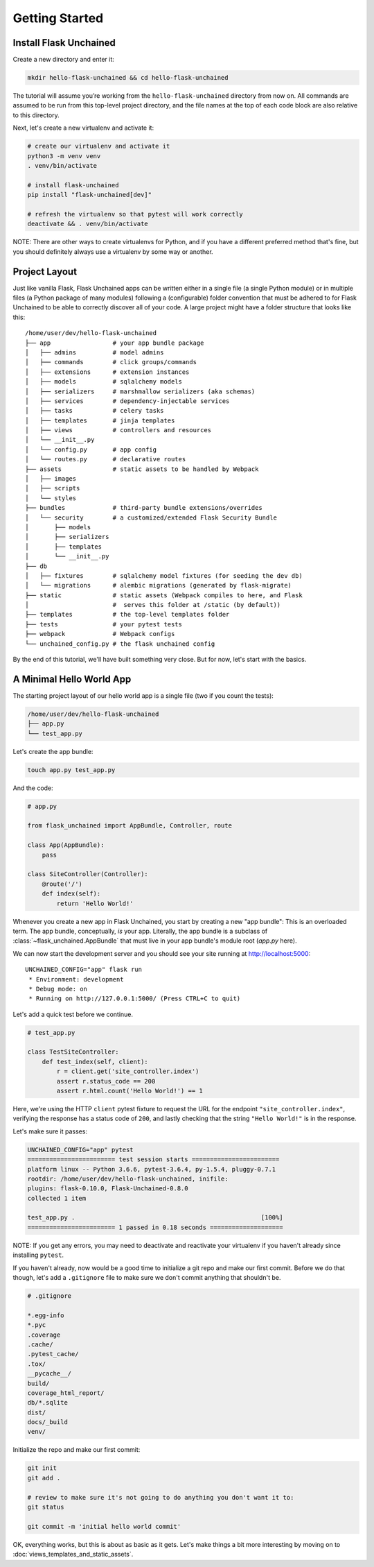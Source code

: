 Getting Started
---------------

Install Flask Unchained
^^^^^^^^^^^^^^^^^^^^^^^

Create a new directory and enter it:

.. code:: bash

   mkdir hello-flask-unchained && cd hello-flask-unchained

The tutorial will assume you’re working from the ``hello-flask-unchained`` directory from now on. All commands are assumed to be run from this top-level project directory, and the file names at the top of each code block are also relative to this directory.

Next, let's create a new virtualenv and activate it:

.. code:: bash

   # create our virtualenv and activate it
   python3 -m venv venv
   . venv/bin/activate

   # install flask-unchained
   pip install "flask-unchained[dev]"

   # refresh the virtualenv so that pytest will work correctly
   deactivate && . venv/bin/activate

NOTE: There are other ways to create virtualenvs for Python, and if you have a different
preferred method that's fine, but you should definitely always use a virtualenv by
some way or another.

Project Layout
^^^^^^^^^^^^^^

Just like vanilla Flask, Flask Unchained apps can be written either in a single file (a single Python module) or in multiple files (a Python package of many modules) following a (configurable) folder convention that must be adhered to for Flask Unchained to be able to correctly discover all of your code. A large project might have a folder structure that looks like this::

   /home/user/dev/hello-flask-unchained
   ├── app                 # your app bundle package
   │   ├── admins          # model admins
   │   ├── commands        # click groups/commands
   │   ├── extensions      # extension instances
   │   ├── models          # sqlalchemy models
   │   ├── serializers     # marshmallow serializers (aka schemas)
   │   ├── services        # dependency-injectable services
   │   ├── tasks           # celery tasks
   │   ├── templates       # jinja templates
   │   ├── views           # controllers and resources
   │   └── __init__.py
   │   └── config.py       # app config
   │   └── routes.py       # declarative routes
   ├── assets              # static assets to be handled by Webpack
   │   ├── images
   │   ├── scripts
   │   └── styles
   ├── bundles             # third-party bundle extensions/overrides
   │   └── security        # a customized/extended Flask Security Bundle
   │       ├── models
   │       ├── serializers
   │       ├── templates
   │       └── __init__.py
   ├── db
   │   ├── fixtures        # sqlalchemy model fixtures (for seeding the dev db)
   │   └── migrations      # alembic migrations (generated by flask-migrate)
   ├── static              # static assets (Webpack compiles to here, and Flask
   │                       #  serves this folder at /static (by default))
   ├── templates           # the top-level templates folder
   ├── tests               # your pytest tests
   ├── webpack             # Webpack configs
   └── unchained_config.py # the flask unchained config

By the end of this tutorial, we'll have built something very close. But for now, let's start with the basics.

A Minimal Hello World App
^^^^^^^^^^^^^^^^^^^^^^^^^

The starting project layout of our hello world app is a single file (two if you count the tests):

.. code:: bash

   /home/user/dev/hello-flask-unchained
   ├── app.py
   └── test_app.py

Let's create the app bundle:

.. code:: bash

   touch app.py test_app.py

And the code:

.. code:: python

   # app.py

   from flask_unchained import AppBundle, Controller, route

   class App(AppBundle):
       pass

   class SiteController(Controller):
       @route('/')
       def index(self):
           return 'Hello World!'

Whenever you create a new app in Flask Unchained, you start by creating a new "app bundle": This is an overloaded term. The app bundle, conceptually, *is* your app. Literally, the app bundle is a subclass of :class:`~flask_unchained.AppBundle` that must live in your app bundle's module root (`app.py` here).

We can now start the development server and you should see your site running at `<http://localhost:5000>`_::

   UNCHAINED_CONFIG="app" flask run
    * Environment: development
    * Debug mode: on
    * Running on http://127.0.0.1:5000/ (Press CTRL+C to quit)

Let's add a quick test before we continue.

.. code:: python

   # test_app.py

   class TestSiteController:
       def test_index(self, client):
           r = client.get('site_controller.index')
           assert r.status_code == 200
           assert r.html.count('Hello World!') == 1

Here, we're using the HTTP ``client`` pytest fixture to request the URL for the endpoint ``"site_controller.index"``, verifying the response has a status code of ``200``, and lastly checking that the string ``"Hello World!"`` is in the response.

Let's make sure it passes:

.. code:: bash

   UNCHAINED_CONFIG="app" pytest
   ======================== test session starts ========================
   platform linux -- Python 3.6.6, pytest-3.6.4, py-1.5.4, pluggy-0.7.1
   rootdir: /home/user/dev/hello-flask-unchained, inifile:
   plugins: flask-0.10.0, Flask-Unchained-0.8.0
   collected 1 item

   test_app.py .                                                   [100%]
   ======================== 1 passed in 0.18 seconds ====================

NOTE: If you get any errors, you may need to deactivate and reactivate your virtualenv if you haven't already since installing ``pytest``.

If you haven't already, now would be a good time to initialize a git repo and make our first commit. Before we do that though, let's add a ``.gitignore`` file to make sure we don't commit anything that shouldn't be.

.. code:: bash

   # .gitignore

   *.egg-info
   *.pyc
   .coverage
   .cache/
   .pytest_cache/
   .tox/
   __pycache__/
   build/
   coverage_html_report/
   db/*.sqlite
   dist/
   docs/_build
   venv/

Initialize the repo and make our first commit:

.. code:: bash

   git init
   git add .

   # review to make sure it's not going to do anything you don't want it to:
   git status

   git commit -m 'initial hello world commit'

OK, everything works, but this is about as basic as it gets. Let's make things a bit more interesting by moving on to :doc:`views_templates_and_static_assets`.
